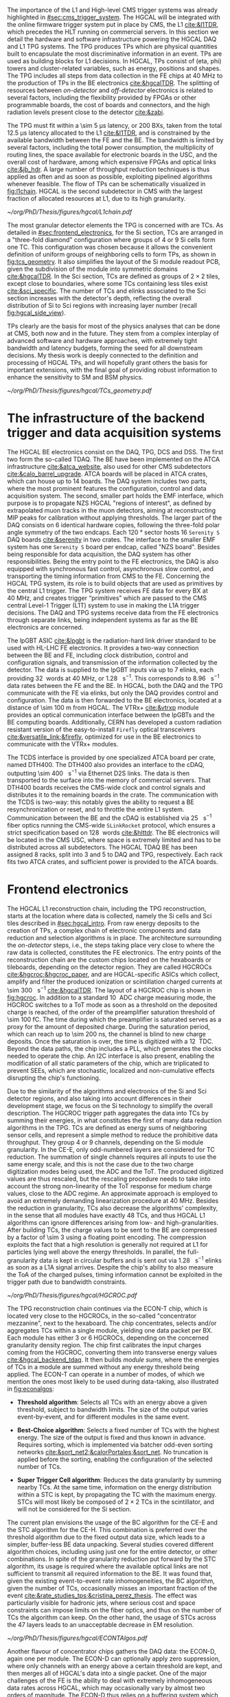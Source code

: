 :PROPERTIES:
:CUSTOM_ID: sec:hgcal_trigger_primitives
:END:

The importance of the \ac{L1} and High-level \ac{CMS} trigger systems was already highlighted in [[#sec:cms_trigger_system]].
The \Ac{HGCAL} will be integrated with the online firmware trigger system put in place by \ac{CMS}, the \ac{L1} [[cite:&l1TDR]], which precedes the \ac{HLT} running on commercial servers.
In this section we detail the hardware and software infrastructure powering the \ac{HGCAL} \ac{DAQ} and \ac{L1} \ac{TPG} systems.
The \ac{TPG} produces \acp{TP} which are physical quantities built to encapsulate the most discriminative information in an event.
\Acp{TP} are used as building blocks for \ac{L1} decisions.
In \ac{HGCAL}, \acp{TP} consist of (\ac{eta}, \ac{phi}) towers and cluster-related variables, such as energy, positions and shapes.
The \ac{TPG} includes all steps from data collection in the \ac{FE} chips at \SI{40}{\mega\hertz} to the production of \acp{TP} in the \ac{BE} electronics [[cite:&hgcalTDR]].
The splitting of resources between /on-detector/ and /off-detector/ electronics is related to several factors, including the flexibility provided by \acp{FPGA} or other programmable boards, the cost of boards and connectors, and the high radiation levels present close to the detector [[cite:&zabi]].

The \ac{TPG} must fit within a \SI{\sim 5}{\micro\second} latency, or \num{200} \acp{BX}, taken from the total \SI{12.5}{\micro\second} latency allocated to the \ac{L1} [[cite:&l1TDR]], and is constrained by the available bandwidth between the \ac{FE} and the \ac{BE}.
The bandwidth is limited by several factors, including the total power consumption, the multiplicity of routing lines, the space available for electronic boards in the \ac{USC}, and the overall cost of hardware, among which expensive \acp{FPGA} and optical links [[cite:&jb_hdr]].
A large number of throughput reduction techniques is thus applied as often and as soon as possible, exploiting pipelined algorithms whenever feasible.
The flow of \acp{TP} can be schematically visualized in [[fig:l1chain]].
\ac{HGCAL} is the second subdetector in \ac{CMS} with the largest fraction of allocated resources at \ac{L1}, due to its high granularity.

#+NAME: fig:l1chain
#+CAPTION: Simplified schematic of the \ac{TP} dataflow in HGCAL, starting (ending) in the top left  (bottom left) corner. The diagram follows the \ac{TP} processing in a Si layer through the \ac{FE} and \ac{BE}, and up to the \ac{L1}, including expected approximate bandwidths. Trigger decisions at \ac{L1} will impact the \ac{HLT} and, consequently, physics analysis. Adapted from [[cite:&bruno_chep23]].
#+BEGIN_figure
#+ATTR_LATEX: :width 1.\textwidth
[[~/org/PhD/Thesis/figures/hgcal/L1chain.pdf]]
#+END_figure

The most granular detector elements the \ac{TPG} is concerned with are \acp{TC}.
As detailed in [[#sec:frontend_electronics]], for the \ac{Si} section, \acp{TC} are arranged in a "three-fold diamond" configuration where groups of \num{4} or \num{9} \ac{Si} cells form one \ac{TC}.
This configuration was chosen because it allows the convenient definition of uniform groups of neighboring cells to form \acp{TP}, as shown in [[fig:tcs_geometry]].
It also simplifies the layout of the \ac{Si} module readout \ac{PCB}, given the subdivision of the module into symmetric domains [[cite:&hgcalTDR]].
In the \ac{Sci} section, \acp{TC} are defined as groups of $2\times2$ tiles, except close to boundaries, where some \acp{TC} containing less tiles exist [[cite:&sci_specific]].
The number of \acp{TC} and \acp{elink} associated to the \ac{Sci} section increases with the detector's depth, reflecting the overall distribution of \ac{Si} to \ac{Sci} regions with increasing layer number (recall [[fig:hgcal_side_view]]).

\Acp{TP} clearly are the basis for most of the physics analyses that can be done at \ac{CMS}, both now and in the future.
They stem from a complex interplay of advanced software and hardware approaches, with extremely tight bandwidth and latency budgets, forming the seed for all downstream decisions.
My thesis work is deeply connected to the definition and processing of \ac{HGCAL} \acp{TP}, and will hopefully grant others the basis for important extensions, with the final goal of providing robust information to enhance the sensitivity to \ac{SM} and \ac{BSM} physics.
 
#+NAME: fig:tcs_geometry
#+CAPTION: Illustration of the three-fold diamond configuration of an hexagonal \SI{8}{\inch} module, used to associate single \ac{Si} cells to \acp{TC}. Low density modules (left) associate four sensors to each trigger cell, while high density modules (right) create \acp{TC} with nine channels each. All modules have exactly \num{48} \acp{TC}, effectively removing a layer of complexity when processing \acp{TC}. The actual physical dimensions of the \acp{TC} vary given the boundaries of the hexagonal modules. 
#+BEGIN_figure
#+ATTR_LATEX: :width 1.\textwidth :center
[[~/org/PhD/Thesis/figures/hgcal/TCs_geometry.pdf]]
#+END_figure

* The infrastructure of the backend trigger and data acquisition systems

The \ac{HGCAL} \ac{BE} electronics consist on the \ac{DAQ}, \ac{TPG}, \ac{DCS} and \ac{DSS}.
The first two form the so-called \ac{TDAQ}.
The \ac{BE} have been implemented on the \ac{ATCA} infrastructure [[cite:&atca_website]], also used for other \ac{CMS} subdetectors [[cite:&calo_barrel_upgrade]].
\Ac{ATCA} boards will be placed in \ac{ATCA} crates, which can house up to 14 boards.
The \ac{DAQ} system includes two parts, where the most prominent features the configuration, control and data acquisition system.
The second, smaller part holds the \ac{EMF} interface, which purpose is to propagate \ac{NZS} \ac{HGCAL} "regions of interest", as defined by extrapolated muon tracks in the muon detectors, aiming at reconstructing \ac{MIP} peaks for calibration without applying thresholds.
The larger part of the \ac{DAQ} consists on \num{6} identical hardware copies, following the three-fold polar angle symmetry of the two endcaps.
Each \SI{120}{\degree} sector hosts \num{16} =Serenity S= \ac{DAQ} boards [[cite:&serenity]] in two crates.
The interface to the smaller \ac{EMF} system has one =Serenity S= board per endcap, called "\ac{NZS} board".
Besides being responsible for data acquisition, the \ac{DAQ} system has other responsibilities.
Being the entry point to the \ac{FE} electronics, the DAQ is also equipped with synchronous fast control, asynchronous slow control, and transporting the timing information from \ac{CMS} to the \ac{FE}.
Concerning the \ac{HGCAL} \ac{TPG} system, its role is to build objects that are used as primitives by the central \ac{L1} trigger.
The \ac{TPG} system receives \ac{FE} data for every \ac{BX} at \SI{40}{\mega\hertz}, and creates trigger “primitives” which are passed to the CMS central Level-1 Trigger (L1T) system to use in making the L1A trigger decisions.
The \ac{DAQ} and \ac{TPG} systems receive data from the FE electronics through separate links, being independent systems as far as the \ac{BE} electronics are concerned.

The \ac{lpGBT} \ac{ASIC} [[cite:&lpgbt]] is the radiation-hard link driver standard to be used with \ac{HL-LHC} \ac{FE} electronics.
It provides a two-way connection between the \ac{BE} and \ac{FE}, including clock distribution, control and configuration signals, and transmission of the information collected by the detector.
The data is supplied to the \ac{lpGBT} inputs via up to \num{7} \acp{elink}, each providing \SI{32}{\bit} words at \SI{40}{\mega\hertz}, or \SI{1.28}{\giga\bit\per\second}.
This corresponds to \SI{8.96}{\giga\bit\per\second} data rates between the \ac{FE} and the \ac{BE}.
In \ac{HGCAL}, both the \ac{DAQ} and the \ac{TPG} communicate with the \ac{FE} via \acp{elink}, but only the \ac{DAQ} provides control and configuration.
The data is then forwarded to the \ac{BE} electronics, located at a distance of \SI{\sim 100}{\meter} from \ac{HGCAL}.
The \ac{VTRx+} [[cite:&vtrxp]] module provides an optical communication interface between the \acp{lpGBT} and the \ac{BE} computing boards.
Additionally, CERN has developed a custom radiation resistant version of the easy-to-install =Firefly= optical transceivers [[cite:&versatile_link;&firefly]], optimized for use in the \ac{BE} electronics to communicate with the \ac{VTRx+} modules.

The \ac{TCDS} interface is provided by one specialized \ac{ATCA} board per crate, named \ac{DTH400}.
The \ac{DTH400} also provides an interface to the \ac{cDAQ}, outputting \SI{\sim 400}{\giga\bit\per\second} via Ethernet \ac{D2S} links.
The data is then transported to the surface into the memory of commercial servers.
That \ac{DTH400} boards receives the \ac{CMS}-wide clock and control signals and distributes it to the remaining boards in the crate.
The communication with the \ac{TCDS} is two-way: this notably gives the ability to request a \ac{BE} resynchronization or reset, and to throttle the entire \ac{L1} system.
Communication between the \ac{BE} and the \ac{cDAQ} is established via \SI{25}{\giga\bit\per\second} fiber optics running the \ac{CMS}-wide =SLinkRocket= protocol, which ensures a strict specification based on \SI{128}{\bit} words [[cite:&hlttdr]].
The \ac{BE} electronics will be located in the \ac{CMS} \ac{USC}, where space is extremely limited and has to be distributed across all subdetectors.
The \ac{HGCAL} \ac{TDAQ} \ac{BE} has been assigned \num{8} racks, split into \num{3} and \num{5} to \ac{DAQ} and \ac{TPG}, respectively.
Each rack fits two \ac{ATCA} crates, and sufficient power is provided to the \ac{ATCA} boards.

* Frontend electronics
:PROPERTIES:
:CUSTOM_ID: sec:frontend_electronics
:END:

The \ac{HGCAL} \ac{L1} reconstruction chain, including the \ac{TPG} reconstruction, starts at the location where data is collected, namely the \ac{Si} cells and \ac{Sci} tiles described in [[#sec:hgcal_intro]].
From raw energy deposits to the creation of \acp{TP}, a complex chain of electronic components and data reduction and selection algorithms is in place.
The architecture surrounding the /on-detector/ steps, i.e., the steps taking place very close to where the raw data is collected, constitutes the \ac{FE} electronics.
The entry points of the reconstruction chain are the custom chips located on the hexaboards or tileboards, depending on the detector region.
They are called \acp{HGCROC} [[cite:&hgcroc;&hgcroc_paper]], and are \ac{HGCAL}-specific \acp{ASIC} which collect, amplify and filter the produced ionization or scintillation charged currents at \SI{\sim 300}{\tera\byte\per\second} [[cite:&hgcalTDR]].
The layout of a \ac{HGCROC} chip is shown in [[fig:hgcroc]].
In addition to a standard \SI{10}{\bit} \ac{ADC} charge measuring mode, the \ac{HGCROC} switches to a \ac{ToT} mode as soon as a threshold on the deposited charge is reached, of the order of the preamplifier saturation threshold of \SI{\sim 100}{\femto\coulomb}.
The time during which the preamplifier is saturated serves as a proxy for the amount of deposited charge.
During the saturation period, which can reach up to \SI{\sim 200}{\nano\second}, the channel is blind to new charge deposits.
Once the saturation is over, the time is digitized with a \SI{12}{\bit} \ac{TDC}.
Beyond the data paths, the chip includes a \ac{PLL}, which generates the clocks needed to operate the chip.
An \ac{I2C} interface is also present, enabling the modification of all static parameters of the chip, which are triplicated to prevent \acp{SEE}, which are stochastic, localized and non-cumulative effects disrupting the chip's functioning.

Due to the similarity of the algorithms and electronics of the \ac{Si} and \ac{Sci} detector regions, and also taking into account differences in their development stage, we focus on the \ac{Si} technology to simplify the overall description.
The \ac{HGCROC} trigger path aggregates the data into \acp{TC} by summing their energies, in what constitutes the first of many data reduction algorithms in the \ac{TPG}.
\Acp{TC} are defined as energy sums of neighboring sensor cells, and represent a simple method to reduce the prohibitive data throughput.
They group \num{4} or \num{9} channels, depending on the \ac{Si} module granularity.
In the \ac{CE-E}, only odd-numbered layers are considered for \ac{TC} reduction.
The summation of single channels requires all inputs to use the same energy scale, and this is not the case due to the two charge digitization modes being used, the \ac{ADC} and the \ac{ToT}.
The produced digitized values are thus rescaled, but the rescaling procedure needs to take into account the strong non-linearity of the \ac{ToT} response for medium charge values, close to the \ac{ADC} regime.
An approximate approach is employed to avoid an extremely demanding linearization procedure at \SI{40}{\mega\hertz}.
Besides the reduction in granularity, \acp{TC} also decrease the algorithms' complexity, in the sense that all modules have exactly \num{48} \acp{TC}, and thus \ac{HGCAL} \ac{L1} algorithms can ignore differences arising from low- and high-granularities.
After building \acp{TC}, the charge values to be sent to the \ac{BE} are compressed by a factor of \num{\sim 3} using a floating point encoding.
The compression exploits the fact that a high resolution is generally not required at \ac{L1} for particles lying well above the energy thresholds.
In parallel, the full-granularity data is kept in circular buffers and is sent out via \SI{1.28}{\giga\bit\per\second} \acp{elink} as soon as a \ac{L1A} signal arrives.
Despite the chip's ability to also measure the \ac{ToA} of the charged pulses, timing information cannot be exploited in the trigger path due to bandwidth constraints.

#+NAME: fig:hgcroc
#+CAPTION: Block diagram of the \ac{HGCROC} [[cite:&hgcroc;&hgcroc_paper]]. It is composed of two data paths: the \ac{DAQ} path (in blue), connected to the \ac{ECON-D}, and the trigger path (in green), connected to the \ac{ECON-T}. It also includes a \ac{PLL}, which generates the clocks needed to operate the chip, and an \ac{I2C} interface, which enables the modification of all static parameters of the chip. Taken from [[cite:&bruno_chep23]]. 
#+BEGIN_figure
#+ATTR_LATEX: :width 1.\textwidth :center
[[~/org/PhD/Thesis/figures/hgcal/HGCROC.pdf]]
#+END_figure

The \ac{TPG} reconstruction chain continues via the \ac{ECON-T} chip, which is located very close to the \acp{HGCROC}, in the so-called "concentrator mezzanine", next to the hexaboard.
The chip concentrates, selects and/or aggregates \acp{TC} within a single module, yielding one data packet per \ac{BX}.
Each module has either \num{3} or \num{6} \acp{HGCROC}, depending on the concerned granularity density region.
The chip first calibrates the input charges coming from the \ac{HGCROC}, converting them into transverse energy values [[cite:&hgcal_backend_tdaq]].
It then builds /module sums/, where the energies of \acp{TC} in a module are summed without any energy threshold being applied.
The \ac{ECON-T} can operate in a number of modes, of which we mention the ones most likely to be used during data-taking, also illustrated in [[fig:econalgos]]:

+ *Threshold algorithm*:
  Selects all \acp{TC} with an energy above a given threshold, subject to bandwidth limits. The size of the output varies event-by-event, and for different modules in the same event. 

+ *Best-Choice algorithm*:
  Selects a fixed number of \acp{TC} with the highest energy. The size of the output is fixed and thus known in advance. Requires sorting, which is implemented via batcher odd-even sorting networks [[cite:&sort_net2;&calorPortales;&sort_net]]. No truncation is applied before the sorting, enabling the configuration of the selected number of \acp{TC}.

+ *Super Trigger Cell algorithm*:
  Reduces the data granularity by summing nearby \acp{TC}. At the same time, information on the energy distribution within a \ac{STC} is kept, by propagating the \ac{TC} with the maximum energy. \acp{STC} will most likely be composed of $2\times2$ \acp{TC} in the scintillator, and will not be considered for the \ac{Si} section. 

The current plan envisions the usage of the \ac{BC} algorithm for the \ac{CE-E} and the \ac{STC} algorithm for the \ac{CE-H}.
This combination is preferred over the threshold algorithm due to the fixed output data size, which leads to a simpler, buffer-less \ac{BE} data unpacking.
Several studies covered different algorithm choices, including using just one for the entire detector, or other combinations.
In spite of the granularity reduction put forward by the \ac{STC} algorithm, its usage is required where the available optical links are not sufficient to transmit all required information to the \ac{BE}.
It was found that, given the existing event-to-event rate inhomogeneities, the \ac{BC} algorithm, given the number of \acp{TC}, occasionally misses an important fraction of the event [[cite:&rate_studies_tps;&cristina_perez_thesis]].
The effect was particularly visible for hadronic jets, where serious cost and space constraints can impose limits on the fiber optics, and thus on the number of \acp{TC} the algorithm can keep.
On the other hand, the usage of \acp{STC} across the \num{47} layers leads to an unacceptable decrease in \ac{EM} resolution.

#+NAME: fig:econalgos
#+CAPTION: Schematic illustration of three data reduction algorithms currently implemented in the \ac{ECON-T} chip. We show low-density modules, but the algorithms are identical for high-density regimes. For displaying purposes, we are assuming the maximum supported bandwidth translates to \num{5} \acp{STC} and \num{6} \acp{TC} per \ac{BX}, where "id" refers to a different block of data being sent to the \ac{BE}, coming from a different module or from a different event in the same module. The threshold algorithm requires a variable data size format. The \ac{STC} visualization represents the scenario where each \ac{STC} corresponds to \num{4} \acp{TC}, or \num{16} \ac{Si} cells in a low-density module.
#+BEGIN_figure
#+ATTR_LATEX: :width 1.\textwidth :center
[[~/org/PhD/Thesis/figures/hgcal/ECONTAlgos.pdf]]
#+END_figure

Another flavour of concentrator chips gathers the \ac{DAQ} data: the \ac{ECON-D}, again one per module.
The \ac{ECON-D} can optionally apply zero suppression, where only channels with an energy above a certain threshold are kept, and then merges all of \ac{HGCAL}'s data into a single packet.
One of the major challenges of the \ac{FE} is the ability to deal with extremely inhomogeneous data rates across \ac{HGCAL}, which may occasionally vary by almost two orders of magnitude.
The \ac{ECON-D} thus relies on a buffering system which supports variations in the size of the packets and in the \ac{L1A} rate.
Despite ensuring one sent package per \ac{L1A} signal, the \ac{ECON-D} cannot guarantee the package's data integrity due to the buffers being full.
\ac{L1} throttling might be required in some cases.

The data is finally then sent via \SI{1.28}{\giga\bit\per\second} e-links to \ac{lpGBT} \acp{ASIC} [[cite:&lpgbt]] located in the \ac{FE} motherboards, or engines.
Each motherboard is connected with up to \num{6} \acp{ECON-T} and \acp{ECON-D}.
The \acp{ASIC} serialize the \ac{ECON} data to \SI{10.24}{\giga\bit\per\second}, and send it to the \ac{VTRx+} interface, which in turn distributes it to the off-detector \ac{BE} via fiber optics.
In total, \SI{\sim 90}{\tera\byte\per\second} are transferred to the \ac{BE} [[cite:&econ]].

* Backend electronics

The \ac{BE}, located at \SI{\sim 100}{\meter} from the detector, receives \ac{FE} data with the goal of building cluster-shape variables within a \SI{\sim 2.5}{\micro\second} latency budget.
Clusters, together with simpler \acp{TT} built out of \acp{STC} and of module sums along the longitudinal direction, amount to the final \ac{HGCAL} \acp{TP} to be transmitted to \ac{L1}.
The \ac{BE} layout is split in two processing stages, called \ac{S1} and \ac{S2}, which run on =Serenity= boards [[cite:&serenity]] with \num{128}-link =Xilinx VU13P= \acp{FPGA}.
The first stage is required to assemble data coming from multiple detector locations into a single board, and thus provide a large enough phase-space to better reconstruct clusters.
Indeed, each \ac{FE} optical link sends data belonging to a few modules only, which get translated into a mere \SI{2}{\percent} of the detector per \ac{S1} \ac{FPGA}.
A second stage can then gather the data corresponding to a larger fraction of \ac{HGCAL} to robustly build \acp{TP}.
Additionally, the more data fits into a single \ac{FPGA}, the less data duplication is required to handle boundaries, especially when taking into account that different \ac{BE} \acp{FPGA} do not communicate with each other.
The current design allots \SI{120}{\degree} of \ac{HGCAL} to each \ac{S2} board, with a \ac{TMT} period and hence a board multiplicity of \num{18}, effectively representing \num{6} identical subsystems.

The \ac{S1} thus receives \ac{ECON-T} data from multiple modules, but from a single \ac{BX}, into \num{14} \acp{FPGA} per \SI{120}{\degree} sector, where the number of boards is driven by the existing optical link multiplicity.
The data is unpacked and an energy rescaling is applied, to correct for the different encodings used by the \ac{BC} and \ac{STC} algorithms.
The \acp{TC} are routed into projective \ac{phi} bins.
In parallel, module sums and \acp{STC} are summed into partial (\ac{eta}, \ac{phi}) \acp{TT}, being formed separately for the \ac{CE-E} and \ac{CE-H}.
Finally, the data is sent to \ac{S2} with a \SI{\sim 140}{\tera\bit\per\second} throughput after time-multiplexing it with a \num{18} \ac{BX} period [[cite:&hgcal_backend_tdaq]].
The \ac{TPG} \ac{BE} architectural layout is illustrated in [[fig:daq_system_overview]], from the \ac{FE} inputs to sending \acp{TP} to the central \ac{L1} system.

#+NAME: fig:daq_system_overview
#+ATTR_LATEX: :width 1.\textwidth
#+CAPTION: Layout of Stage 1 and Stage 2 boards for one HGCAL endcap. The \SI{120}{\degree} symmetry is used to process the data in terms of three identical and independent firmware regions. The full TPG system consists of two identical and independent copies of this layout. Taken from [[cite:&hgcal_backend_tdaq]].
#+BEGIN_figure
[[~/org/PhD/Thesis/figures/hgcal/daq_system_overview.pdf]]
#+END_figure

Before describing \ac{S2}, we briefly dwell on the unintuitive fact that the data throughput between \ac{S1} and \ac{S2} is actually larger than the one between the \ac{ECON-T} and \ac{S1}.
Where does the additional data come from?
The answer is two-fold.
Firstly, one needs to account for the data duplication required to handle boundaries between \SI{120}{\degree} sectors, which is nicely illustrated in [[fig:daq_system_overview]].
Secondly, the data has to be inflated since:
+ the memory addresses have to be encoded on a larger number of bits, because the \ac{S1} covers larger detector regions than the \ac{ECON-T};
+ the energies have to be encoded on a larger number of bits to absorb different energy scales in the different detector regions used by the ECON-T;
+ more bandwidth has always to be allocated to \ac{TC} bins in order to absorb fluctuations and limit truncation effects in the \ac{S1}. This is also true for the fixed-size \ac{BC} algorithm, since it provides a fixed number of \acp{TC} per module, not per bin.

#+NAME: fig:stage2chain
#+CAPTION: Schematic flowchart of \ac{S2}’s reconstruction chain. \Acp{TC} from \ac{S1} are unpacked and processed in a pipelined fashion up to the creation of cluster-related variables, which are fed to the \ac{L1}. The description of the steps can be found in the text, where "histogramming" refers to the first two steps in this figure. Adapted from [[cite:&bruno_chep23]].
#+BEGIN_figure
#+ATTR_LATEX: :width 1.02\textwidth :center
[[~/org/PhD/Thesis/figures/hgcal/Stage2Chain.pdf]]
#+END_figure

The \ac{S2} is designed to perform the main \ac{TPG} reconstruction work: building clusters and \acp{TT}.
Partial tower energies are accumulated into (\ac{eta}, \ac{phi}) bins and clusters are built following the steps highlighted in [[fig:stage2chain]]:

+ *Histogramming*:
  \Acp{TC} are mapped to a projective \coordsa{} space with (216, 42) bins, where $\text{R}=(x^{2}+y^{2})^{1/2}$ and $\tan(\theta)=$ \si{\rz} (see [[#sec:coordinate_system]]).
  These coordinates are chosen since a constant \si{\rz} corresponds to a constant particle angle $\theta$, where R is defined in the plane perpendicular to the \ac{LHC} beamline.
  The coordinates are "projective", since 3D deposits are mapped to a 2D space.
  Energy deposits of neutral particles originating from the center of the detector and spanning several layers will thus lie in a single \rz{} bin.
  The binning further reduces the spatial granularity and, due to its grid-like structure, facilitates vectorized and hence parallel processing in the firmware.
  Each bin contains the energy sum of all its \acp{TC}, together with their \tmip[fn:: The algorithms and data flow of the trigger reconstruction chain are in constant evolution. After the work related in this chapter had been finalized, it was decided to perform the calibration to energy values ($\si{\GeV}$) directly in the \ac{ECON-T}. This means that energy is now measured in transverse energy units, not in \tmip{} units.]-weighted $x/z$ and $y/z$ positions, where \tmip{} is defined as $\text{MIP}/\cos(\theta)$, with one \ac{MIP} being the energy deposited by a minimum ionizing particle [[cite:&PDG \S34.2.3]], and $\theta$ the polar angle introduced in [[#sec:coordinate_system]].
  The weighted positions are defined as follows:

  #+NAME: eq:weighted_position
  \begin{equation}
  \frac{x}{z}\bigg\rvert_{\text{weighted}} = \sum_{i}^{\text{N}_{\text{TC}}}  \frac{\text{MIP}_{\text{T}}^{i}\,x^i}{z^i}
  \kern .5cm
  ,
  \kern .5cm
  \frac{y}{z}\bigg\rvert_{\text{weighted}} = \sum_{i}^{\text{N}_{\text{TC}}}  \frac{\text{MIP}_{\text{T}}^{i}\,y^i}{z^i}
  \kern .4cm
  ;
  \end{equation}

+ *Smearing*:
  An energy smearing step is applied to the \coordsa{} bins to decrease overall variations in their energy distribution.
  This is meant to address biases discussed in [[#sec:cluster_splitting]].
  A convolutional kernel is iteratively slid along both directions, independently.
  For each bin, the energy of all its neigh ours covered by the finitely-sized kernel is multiplied by the corresponding kernel weight, and the energy is updated.
  The kernels are shown in \cref{eq:smooth_kernel}, along \ac{phi} (left) and \si{\rz} (right):

  #+NAME: eq:smooth_kernel
  \begin{equation}
      \left[
        \renewcommand*{\arraystretch}{1.0}
        \begin{array}{ccccccccccc}
          ...&\frac{1}{16}&\frac{1}{8}&\frac{1}{4}&\frac{1}{2}&1&\frac{1}{2}&\frac{1}{4}&\frac{1}{8}&\frac{1}{16}&...
        \end{array}
      \right]
      \hspace{2cm}
      \left[
        \renewcommand*{\arraystretch}{1.0}
        \begin{array}{c}
          \frac{1}{2} \\[.15cm]
          1 \\[.15cm]
          \frac{1}{2} \\
        \end{array}
      \right]
  \end{equation}

  Variations are more prominent along \ac{phi} since the binning is finer.
  The length of the kernel along \ac{phi} is \si{\rz}-dependent, as illustrated by the dots in \cref{eq:smooth_kernel} (left).
  The \ac{phi} kernel collects the energy from more bins for lower \si{\rz} rows.
  The energy of each bin is normalized to its measured energy, in order to ensure that no energy is artificially added to the event.

+ *Seeding*:
  Seeds are local \tmip{} maxima in the histogram, and are so called since they indicate the starting \ac{TC} for clustering algorithms to gather other \acp{TC}.
  Seeds are found via a seeding window which, for each bin, spans its immediately adjacent bins and checks whether their \tmip{} energy is lower than the central bin.
  If so, and if the energy from the central bin lies above a threshold, the bin is promoted to a seed.
  The threshold cut limits the collection of clusters from pure noise.
  We define the /window size/ to be $k$ based on the number of $k^{\text{th}}\text{-order}$ neighbors considered by the seeding window.
  A size of \num{1} will consider the central bin plus its \num{8} closest neighbors, a size of \num{2} will consider $16+8+1=27$ bins, and so on.
  The window size can also be varied differently along the two directions.
  The default \ac{S2} reconstruction uses $k=1$.

+ *Clustering*:
  \Acp{TC} are associated to seeds and used to calculate cluster properties.
  Every seed leads to exactly one cluster.
  Contrary to previous steps, which run on a \coordsa{} space, the clustering uses the $(x/z,\,y/z)$ projective space.
  Two different clustering algorithms are currently defined in the \ac{TPG}, and illustrated in [[fig:clustering_algos]].
  A distance matching threshold is applied to both algorithms to ensure no \ac{TC} is associated to extremely distant seeds.
  The distance is calculated in the same projective space.
  The default matching radius slowly increases with the detector's depth, from 0.015 in the first layer to 0.050 in the last \ac{CE-H} layers.
  The first and default =min_distance= algorithm associates \acp{TC} to their closest seed, based on the 2D distance in the projective space.
  The second algorithm, called =max_energy=, prioritizes an association based on the seed energy, where the highest energy seed is associated to all \acp{TC} within its matching radius, the second-highest energy seed is associated to the remaining \acp{TC} within its (different) matching radius, and so forth.
  If no \ac{TC} is left for the lowest-energy seeds, then no cluster is formed.

#+NAME: fig:clustering_algos
#+CAPTION: Illustration of the two clustering algorithms considered in the \ac{HGCAL} \ac{TPG}. Black dots represent \acp{TC}. The crosses refer to the position of the seeds, order by color from the highest to the lowest energy: red, yellow and green. The respective colored bins corresponds to the bins where the seeds are located. The black circles represent the region of influence of a particular seed on its neighboring \acp{TC}. The two \acp{TC} in red are associated to different seeds depending on the algorithm used. The matching radii can be different for different seeds. \Acp{TC} outside the three circles are not associated to any seed. (Left) The =min_distance= algorithm associates \acp{TC} based on distance. The black dashed lines represent the border between the regions where a particular seed gathers all \acp{TC}. The brown \ac{TC} serves as an example: the distance to the three seeds is shown with brown lines, where the solid line shows the closest seed to that \ac{TC}. (Right) The =max_energy= algorithm prioritizes instead the association based on the energy of the seeds.
#+BEGIN_figure
\centering
#+ATTR_LATEX: :width .9\textwidth :center
[[~/org/PhD/Thesis/figures/hgcal/ClusteringAlgos.pdf]]
#+END_figure

\noindent Once the clusters are defined, cluster-shape variables can be computed.
The full list of variables is not yet defined, but they will surely include the barycenter's position and energy of the clusters.
Additionally, two separate \ac{HAD} and \ac{EM} energy interpretations will be defined, with possibly different parameters, such as radii or energy thresholds.
We refer to "interpretations" since in the \ac{TPG} no particle identification is performed.
